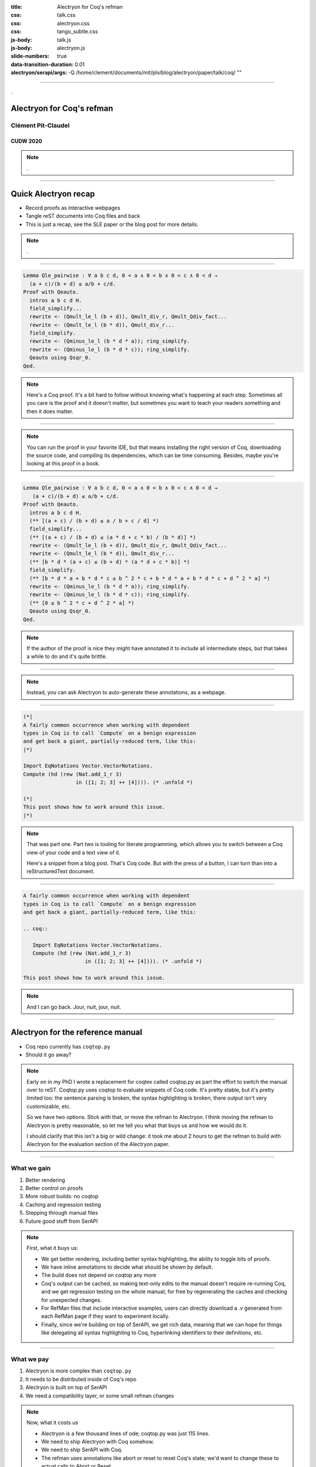 :title: Alectryon for Coq's refman
:css: talk.css
:css: alectryon.css
:css: tango_subtle.css
:js-body: talk.js
:js-body: alectryon.js
:slide-numbers: true
:data-transition-duration: 0.01
:alectryon/serapi/args: -Q /home/clement/documents/mit/plv/blog/alectryon/paper/talk/coq/ ""

.. :auto-console: true

----

.. container:: titlepage

   .

============================
 Alectryon for Coq's refman
============================

Clément Pit-Claudel
===================

CUDW 2020
---------

.. note::

   .

----

=======================
 Quick Alectryon recap
=======================

- Record proofs as interactive webpages
- Tangle reST documents into Coq files and back

- This is just a recap, see the SLE paper or the blog post for more details.

.. note::

   .

----

.. code:: coq

   Lemma Qle_pairwise : ∀ a b c d, 0 < a ∧ 0 < b ∧ 0 < c ∧ 0 < d →
     (a + c)/(b + d) ≤ a/b + c/d.
   Proof with Qeauto.
     intros a b c d H.
     field_simplify...
     rewrite <- (Qmult_le_l (b + d)), Qmult_div_r, Qmult_Qdiv_fact...
     rewrite <- (Qmult_le_l (b * d)), Qmult_div_r...
     field_simplify.
     rewrite <- (Qminus_le_l (b * d * a)); ring_simplify.
     rewrite <- (Qminus_le_l (b * d * c)); ring_simplify.
     Qeauto using Qsqr_0.
   Qed.

.. note::

   Here's a Coq proof.  It's a bit hard to follow without knowing what's happening at each step.  Sometimes all you care is the proof and it doesn't matter, but sometimes you want to teach your readers something and then it does matter.

----

.. image:: coqide.png
   :alt: CoqIDE showing a proof script and a goal.
   :class: img-m

.. note::

   You can run the proof in your favorite IDE, but that means installing the right version of Coq, downloading the source code, and compiling its dependencies, which can be time consuming.  Besides, maybe you're looking at this proof in a book.

----

.. code:: coq

   Lemma Qle_pairwise : ∀ a b c d, 0 < a ∧ 0 < b ∧ 0 < c ∧ 0 < d →
      (a + c)/(b + d) ≤ a/b + c/d.
   Proof with Qeauto.
     intros a b c d H.
     (** [(a + c) / (b + d) ≤ a / b + c / d] *)
     field_simplify...
     (** [(a + c) / (b + d) ≤ (a * d + c * b) / (b * d)] *)
     rewrite <- (Qmult_le_l (b + d)), Qmult_div_r, Qmult_Qdiv_fact...
     rewrite <- (Qmult_le_l (b * d)), Qmult_div_r...
     (** [b * d * (a + c) ≤ (b + d) * (a * d + c * b)] *)
     field_simplify.
     (** [b * d * a + b * d * c ≤ b ^ 2 * c + b * d * a + b * d * c + d ^ 2 * a] *)
     rewrite <- (Qminus_le_l (b * d * a)); ring_simplify.
     rewrite <- (Qminus_le_l (b * d * c)); ring_simplify.
     (** [0 ≤ b ^ 2 * c + d ^ 2 * a] *)
     Qeauto using Qsqr_0.
   Qed.

.. note::

   If the author of the proof is nice they might have annotated it to include all intermediate steps, but that takes a while to do and it's quite brittle.

----

.. container:: alectryon-block

   .. coq:: unfold no-hyps

      Require Import Qle. (* .none *)
      Module Ex1. (* .none *)
      Lemma Qle_pairwise : ∀ a b c d, 0 < a ∧ 0 < b ∧ 0 < c ∧ 0 < d →
        (a + c)/(b + d) ≤ a/b + c/d. (* .fold *)
      Proof with Qeauto. (* .fold *)
        intros a b c d H.
        field_simplify...
        rewrite <- (Qmult_le_l (b + d)), Qmult_div_r, Qmult_Qdiv_fact... (* .fold *)
        rewrite <- (Qmult_le_l (b * d)), Qmult_div_r...
        field_simplify.
        rewrite <- (Qminus_le_l (b * d * a)); ring_simplify. (* .fold *)
        rewrite <- (Qminus_le_l (b * d * c)); ring_simplify.
        Qeauto using Qsqr_0.
      Qed.
      End Ex1. (* .none *)

.. note::

   Instead, you can ask Alectryon to auto-generate these annotations, as a webpage.

----

.. code:: coq

   (*|
   A fairly common occurrence when working with dependent
   types in Coq is to call `Compute` on a benign expression
   and get back a giant, partially-reduced term, like this:
   |*)

   Import EqNotations Vector.VectorNotations.
   Compute (hd (rew (Nat.add_1_r 3)
                    in ([1; 2; 3] ++ [4]))). (* .unfold *)

   (*|
   This post shows how to work around this issue.
   |*)

.. note::

   That was part one.  Part two is tooling for literate programming, which allows you to switch between a Coq view of your code and a text view of it.

   Here's a snippet from a blog post.  That's Coq code.  But with the press of a button, I can turn than into a reStructuredText document.

----

.. code:: rst

   A fairly common occurrence when working with dependent
   types in Coq is to call `Compute` on a benign expression
   and get back a giant, partially-reduced term, like this:

   .. coq::

      Import EqNotations Vector.VectorNotations.
      Compute (hd (rew (Nat.add_1_r 3)
                       in ([1; 2; 3] ++ [4]))). (* .unfold *)

   This post shows how to work around this issue.

.. note::

   And I can go back.  Jour, nuit, jour, nuit.

----

====================================
 Alectryon for the reference manual
====================================

- Coq repo currently has ``coqtop.py``
- Should it go away?

.. note::

   Early on in my PhD I wrote a replacement for coqtex called coqtop.py as part the effort to switch the manual over to reST.  Coqtop.py uses coqtop to evaluate snippets of Coq code.  It's pretty stable, but it's pretty limited too: the sentence parsing is broken, the syntax highlighting is broken, there output isn't very customizable, etc.

   So we have two options.  Stick with that, or move the refman to Alectryon.  I think moving the refman to Alectryon is pretty reasonable, so let me tell you what that buys us and how we would do it.

   I should clarify that this isn't a big or wild change: it took me about 2 hours to get the refman to build with Alectryon for the evaluation section of the Alectryon paper.

----

What we gain
============

1. Better rendering
2. Better control on proofs
3. More robust builds: no coqtop
4. Caching and regression testing
5. Stepping through manual files
6. Future good stuff from SerAPI

.. note::

   First, what it buys us:

   - We get better rendering, including better syntax highlighting, the ability to toggle bits of proofs.
   - We have inline annotations to decide what should be shown by default.
   - The build does not depend on coqtop any more
   - Coq's output can be cached, so making text-only edits to the manual doesn't require re-running Coq, and we get regression testing on the whole manual; for free by regenerating the caches and checking for unexpected changes.
   - For RefMan files that include interactive examples, users can directly download a `.v` generated from each RefMan page if they want to experiment locally.
   - Finally, since we're building on top of SerAPI, we get rich data, meaning that we can hope for things like delegating all syntax highlighting to Coq, hyperlinking identifiers to their definitions, etc.

----

What we pay
===========

1. Alectryon is more complex than ``coqtop.py``
2. It needs to be distributed inside of Coq's repo
3. Alectryon is built on top of SerAPI
4. We need a compatibility layer, or some small refman changes

.. note::

   Now, what it costs us

   - Alectryon is a few thousand lines of ode; coqtop.py was just 115 lines.
   - We need to ship Alectryon with Coq somehow.
   - We need to ship SerAPI with Coq.
   - The refman uses annotations like abort or reset to reset Coq's state; we'd want to change these to actual calls to Abort or Reset.

----

What we pay
===========

1. Alectryon is more complex than ``coqtop.py``

   | But it's still pretty small

2. It needs to be distributed inside of Coq's repo

   | We could just vendor it, or the relevant bits of it

3. Alectryon is built on top of SerAPI

   | It could be rebuilt on top of the XML API; the SerAPI part is just 250 lines

4. We need a compatibility layer, or some small refman changes

   | Probably a good thing, and it's backwards compatible with coqtop.py


.. note::

   I think it's not so bad.  Besides, all of that is backwards compatible: if I get hit by a bus we (well, not me, but you) can switch back to coqtop.py.

----

======================
 Questions? Opinions?
======================

- Repo at `<https://github.com/cpitclaudel/alectryon/>`__
- Refman build at `<https://alectryon-paper.github.io/>`__

.. note::

   Questions?
